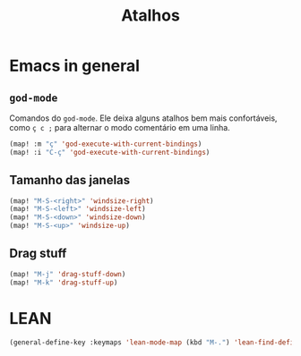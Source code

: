 #+TITLE: Atalhos

* Emacs in general
** =god-mode=
Comandos do =god-mode=. Ele deixa alguns atalhos bem mais confortáveis, como =ç c ;= para alternar o modo comentário em uma linha.

#+begin_src emacs-lisp
(map! :m "ç" 'god-execute-with-current-bindings)
(map! :i "C-ç" 'god-execute-with-current-bindings)
#+end_src

# ** Circulando entre os buffers
# Circula entre os buffers com =M-<tab>= e =M-S-<tab>=.

# #+begin_src emacs-lisp
# (map! "M-<tab>" #'next-buffer)
# (map! "M-<iso-lefttab>" #'previous-buffer)
# #+end_src

** Tamanho das janelas
#+begin_src emacs-lisp
(map! "M-S-<right>" 'windsize-right)
(map! "M-S-<left>" 'windsize-left)
(map! "M-S-<down>" 'windsize-down)
(map! "M-S-<up>" 'windsize-up)
#+end_src

** Drag stuff
#+begin_src emacs-lisp
(map! "M-j" 'drag-stuff-down)
(map! "M-k" 'drag-stuff-up)
#+end_src


* LEAN
#+begin_src emacs-lisp
(general-define-key :keymaps 'lean-mode-map (kbd "M-.") 'lean-find-definition)
#+end_src
